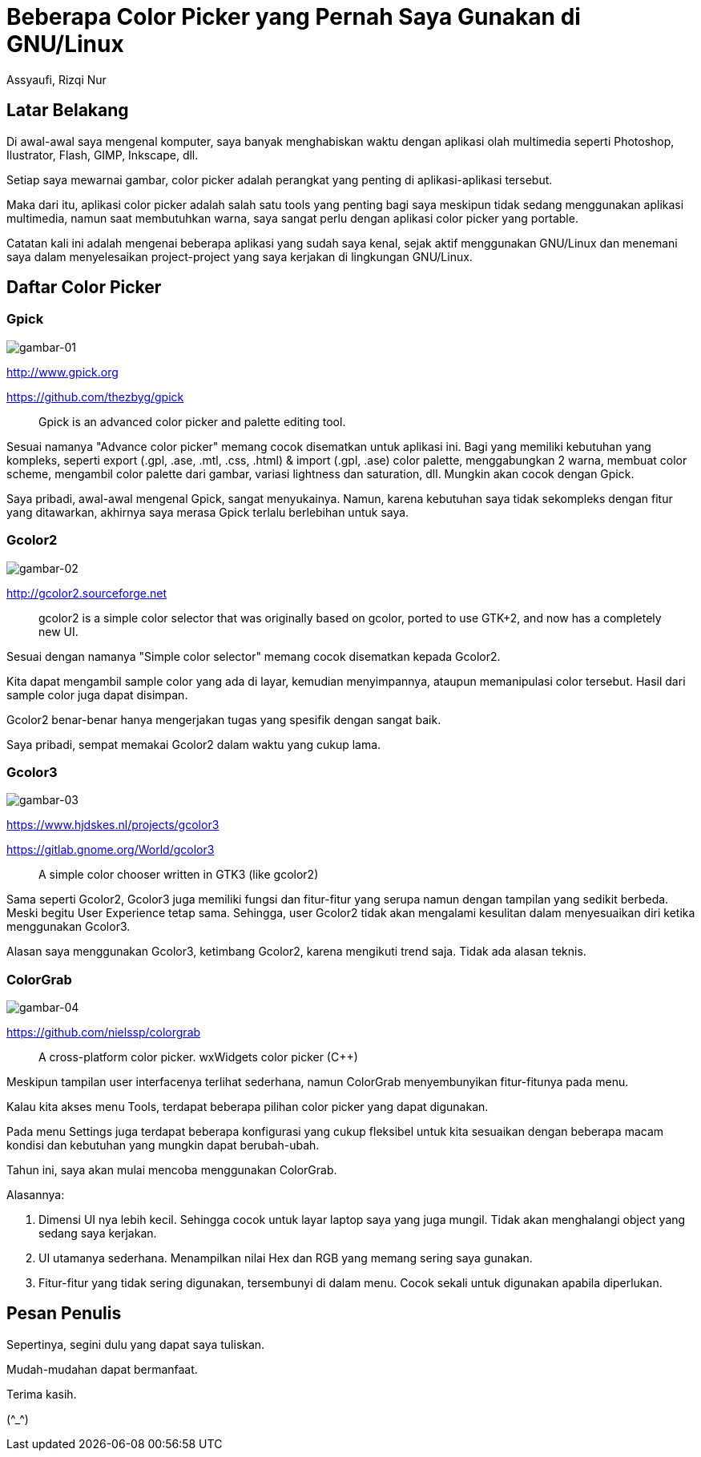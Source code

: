 = Beberapa Color Picker yang Pernah Saya Gunakan di GNU/Linux
Assyaufi, Rizqi Nur
:page-email: bandithijo@gmail.com
:page-navtitle: Beberapa Color Picker yang Pernah Saya Gunakan di GNU/Linux
:page-excerpt: Mengetahui sebuah warna yang ada pada objek merupakan kebutuhan seorang desainer. Tidak juga graphic desainer, seorang ricer juga memerlukannya. Berikut ini adalah beberapa color picker tools yang pernah saya cicipi sepanjang menggunakan GNU/Linux.
:page-permalink: /blog/:title
:page-categories: blog
:page-tags: [misc]
:page-liquid:
:page-published: true

== Latar Belakang

Di awal-awal saya mengenal komputer, saya banyak menghabiskan waktu dengan aplikasi olah multimedia seperti Photoshop, Ilustrator, Flash, GIMP, Inkscape, dll.

Setiap saya mewarnai gambar, color picker adalah perangkat yang penting di aplikasi-aplikasi tersebut.

Maka dari itu, aplikasi color picker adalah salah satu tools yang penting bagi saya meskipun tidak sedang menggunakan aplikasi multimedia, namun saat membutuhkan warna, saya sangat perlu dengan aplikasi color picker yang portable.

Catatan kali ini adalah mengenai beberapa aplikasi yang sudah saya kenal, sejak aktif menggunakan GNU/Linux dan menemani saya dalam menyelesaikan project-project yang saya kerjakan di lingkungan GNU/Linux.

== Daftar Color Picker

=== Gpick

image::https://i.postimg.cc/V6v81DpV/gambar-01.png[gambar-01,align=center]

link:http://www.gpick.org[http://www.gpick.org^]

link:https://github.com/thezbyg/gpick[https://github.com/thezbyg/gpick^]

____
Gpick is an advanced color picker and palette editing tool.
____

Sesuai namanya "Advance color picker" memang cocok disematkan untuk aplikasi ini. Bagi yang memiliki kebutuhan yang kompleks, seperti export (.gpl, .ase, .mtl, .css, .html) & import (.gpl, .ase) color palette, menggabungkan 2 warna, membuat color scheme, mengambil color palette dari gambar, variasi lightness dan saturation, dll. Mungkin akan cocok dengan Gpick.

Saya pribadi, awal-awal mengenal Gpick, sangat menyukainya. Namun, karena kebutuhan saya tidak sekompleks dengan fitur yang ditawarkan, akhirnya saya merasa Gpick terlalu berlebihan untuk saya.

=== Gcolor2

image::https://i.postimg.cc/PJ8nvNtb/gambar-02.png[gambar-02,align=center]

link:http://gcolor2.sourceforge.net[http://gcolor2.sourceforge.net^]

____
gcolor2 is a simple color selector that was originally based on gcolor, ported to use GTK+2, and now has a completely new UI.
____

Sesuai dengan namanya "Simple color selector" memang cocok disematkan kepada Gcolor2.

Kita dapat mengambil sample color yang ada di layar, kemudian menyimpannya, ataupun memanipulasi color tersebut. Hasil dari sample color juga dapat disimpan.

Gcolor2 benar-benar hanya mengerjakan tugas yang spesifik dengan sangat baik.

Saya pribadi, sempat memakai Gcolor2 dalam waktu yang cukup lama.

=== Gcolor3

image::https://i.postimg.cc/SjFF6qsB/gambar-03.png[gambar-03,align=center]

link:https://www.hjdskes.nl/projects/gcolor3/[https://www.hjdskes.nl/projects/gcolor3^]

link:https://gitlab.gnome.org/World/gcolor3[https://gitlab.gnome.org/World/gcolor3^]

____
A simple color chooser written in GTK3 (like gcolor2)
____

Sama seperti Gcolor2, Gcolor3 juga memiliki fungsi dan fitur-fitur yang serupa namun dengan tampilan yang sedikit berbeda. Meski begitu User Experience tetap sama. Sehingga, user Gcolor2 tidak akan mengalami kesulitan dalam menyesuaikan diri ketika menggunakan Gcolor3.

Alasan saya menggunakan Gcolor3, ketimbang Gcolor2, karena mengikuti trend saja. Tidak ada alasan teknis.

=== ColorGrab

image::https://i.postimg.cc/ydGzN0zY/gambar-04.png[gambar-04,align=center]

link:https://github.com/nielssp/colorgrab[https://github.com/nielssp/colorgrab^]

____
A cross-platform color picker. wxWidgets color picker (C++)
____

Meskipun tampilan user interfacenya terlihat sederhana, namun ColorGrab menyembunyikan fitur-fitunya pada menu.

Kalau kita akses menu Tools, terdapat beberapa pilihan color picker yang dapat digunakan.

Pada menu Settings juga terdapat beberapa konfigurasi yang cukup fleksibel untuk kita sesuaikan dengan beberapa macam kondisi dan kebutuhan yang mungkin dapat berubah-ubah.

Tahun ini, saya akan mulai mencoba menggunakan ColorGrab.

Alasannya:

1. Dimensi UI nya lebih kecil. Sehingga cocok untuk layar laptop saya yang juga mungil. Tidak akan menghalangi object yang sedang saya kerjakan.

2. UI utamanya sederhana. Menampilkan nilai Hex dan RGB yang memang sering saya gunakan.

3. Fitur-fitur yang tidak sering digunakan, tersembunyi di dalam menu. Cocok sekali untuk digunakan apabila diperlukan.

== Pesan Penulis

Sepertinya, segini dulu yang dapat saya tuliskan.

Mudah-mudahan dapat bermanfaat.

Terima kasih.

(\^_^)
